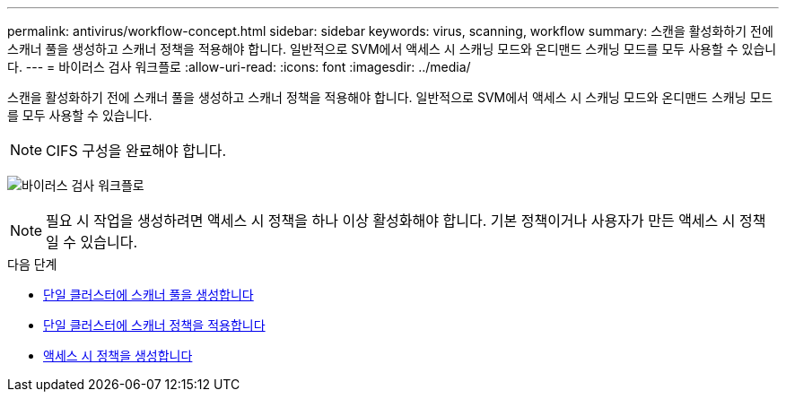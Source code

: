 ---
permalink: antivirus/workflow-concept.html 
sidebar: sidebar 
keywords: virus, scanning, workflow 
summary: 스캔을 활성화하기 전에 스캐너 풀을 생성하고 스캐너 정책을 적용해야 합니다. 일반적으로 SVM에서 액세스 시 스캐닝 모드와 온디맨드 스캐닝 모드를 모두 사용할 수 있습니다. 
---
= 바이러스 검사 워크플로
:allow-uri-read: 
:icons: font
:imagesdir: ../media/


[role="lead"]
스캔을 활성화하기 전에 스캐너 풀을 생성하고 스캐너 정책을 적용해야 합니다. 일반적으로 SVM에서 액세스 시 스캐닝 모드와 온디맨드 스캐닝 모드를 모두 사용할 수 있습니다.


NOTE: CIFS 구성을 완료해야 합니다.

image:avcfg-workflow.gif["바이러스 검사 워크플로"]


NOTE: 필요 시 작업을 생성하려면 액세스 시 정책을 하나 이상 활성화해야 합니다. 기본 정책이거나 사용자가 만든 액세스 시 정책일 수 있습니다.

.다음 단계
* xref:create-scanner-pool-single-cluster-task.html[단일 클러스터에 스캐너 풀을 생성합니다]
* xref:apply-scanner-policy-pool-task.html[단일 클러스터에 스캐너 정책을 적용합니다]
* xref:create-on-access-policy-task.html[액세스 시 정책을 생성합니다]

